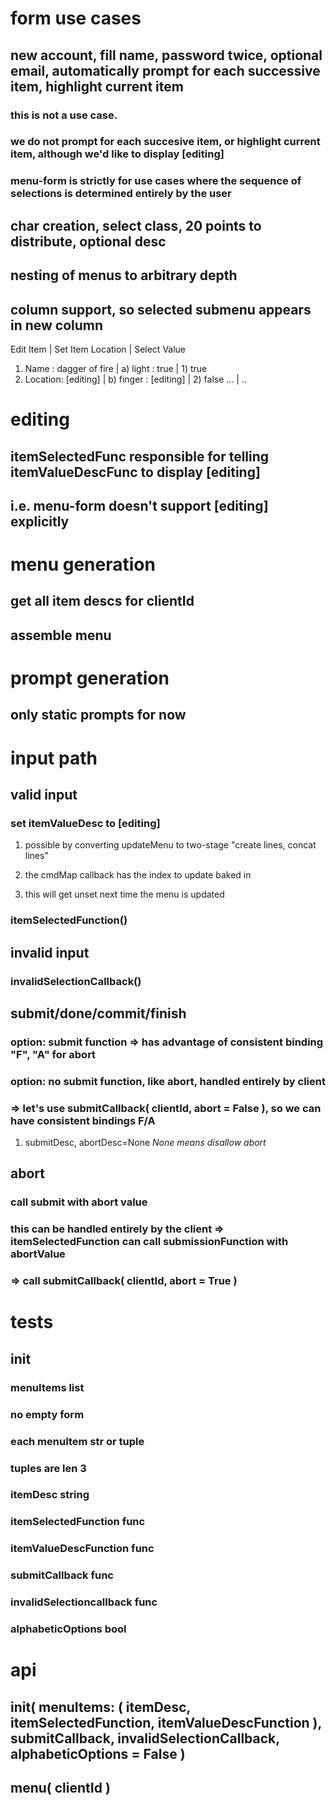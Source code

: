 
* form use cases
** new account, fill name, password twice, optional email, automatically prompt for each successive item, highlight current item
*** this is not a use case.
*** we do not prompt for each succesive item, or highlight current item, although we'd like to display [editing]
*** menu-form is strictly for use cases where the sequence of selections is determined entirely by the user
** char creation, select class, 20 points to distribute, optional desc
** nesting of menus to arbitrary depth   
** column support, so selected submenu appears in new column
Edit Item                       | Set Item Location     | Select Value
1) Name    : dagger of fire     | a) light  : true      | 1) true
2) Location: [editing]          | b) finger : [editing] | 2) false
   ...                          | ..

* editing
** itemSelectedFunc responsible for telling itemValueDescFunc to display [editing]
** i.e. menu-form doesn't support [editing] explicitly

* menu generation
** get all item descs for clientId
** assemble menu

* prompt generation
** only static prompts for now

* input path
** valid input
*** set itemValueDesc to [editing]
**** possible by converting updateMenu to two-stage "create lines, concat lines"
**** the cmdMap callback has the index to update baked in
**** this will get unset next time the menu is updated
*** itemSelectedFunction()
** invalid input
*** invalidSelectionCallback()
** submit/done/commit/finish
*** option: submit function => has advantage of consistent binding "F", "A" for abort
*** option: no submit function, like abort, handled entirely by client
*** => let's use submitCallback( clientId, abort = False ), so we can have consistent bindings F/A
**** submitDesc, abortDesc=None /None means disallow abort/
** abort
*** call submit with abort value
*** this can be handled entirely by the client => itemSelectedFunction can call submissionFunction with abortValue
*** => call submitCallback( clientId, abort = True )

* tests
** init
*** menuItems list
*** no empty form
*** each menuItem str or tuple
*** tuples are len 3
*** itemDesc string
*** itemSelectedFunction func
*** itemValueDescFunction func
*** submitCallback func
*** invalidSelectioncallback func
*** alphabeticOptions bool

* api
** init( menuItems: ( itemDesc, itemSelectedFunction, itemValueDescFunction ), submitCallback, invalidSelectionCallback, alphabeticOptions = False )
** menu( clientId )

